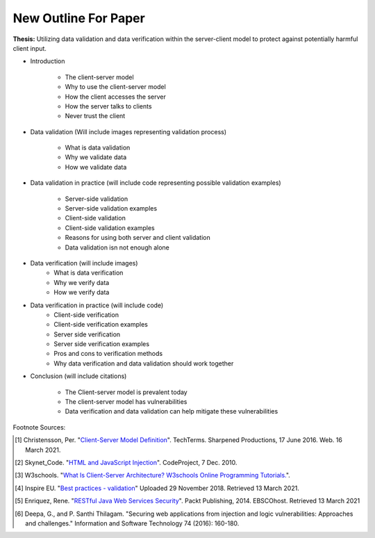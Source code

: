 New Outline For Paper
=====================

**Thesis:** Utilizing data validation and data verification within the
server-client model to protect against potentially harmful client input.

* Introduction

    * The client-server model
    * Why to use the client-server model
    * How the client accesses the server
    * How the server talks to clients
    * Never trust the client

* Data validation (Will include images representing
  validation process)

    * What is data validation
    * Why we validate data
    * How we validate data


* Data validation in practice (will include code
  representing possible validation examples)

    * Server-side validation
    * Server-side validation examples
    * Client-side validation
    * Client-side validation examples
    * Reasons for using both server and client validation
    * Data validation isn not enough alone


* Data verification (will include images)
    * What is data verification
    * Why we verify data
    * How we verify data


* Data verification in practice (will include code)
    * Client-side verification
    * Client-side verification examples
    * Server side verification
    * Server side verification examples
    * Pros and cons to verification methods
    * Why data verification and data validation should work together


* Conclusion (will include citations)

    * The Client-server model is prevalent today
    * The client-server model has vulnerabilities
    * Data verification and data validation can help mitigate these
      vulnerabilities

Footnote Sources:

.. [#f1] Christensson, Per. "`Client-Server Model Definition
    <https://techterms.com/definition/client-server_model>`_".
    TechTerms. Sharpened Productions, 17 June 2016. Web. 16 March 2021.

.. [#f2] Skynet_Code. "`HTML and JavaScript Injection
    <http://www.codeproject.com/Articles/134024/HTML-and-JavaScript-Injection>`_".
    CodeProject, 7 Dec. 2010.

.. [#f3] W3schools.
    "`What Is Client-Server Architecture? W3schools Online Programming Tutorials.
    <http://www.w3schools.in/what-is-client-server-architecture>`_".

.. [#f4] Inspire EU. "`Best practices - validation <https://www.youtube.com/watch?v=_RTHDVVGaKU>`_"
   Uploaded 29 November 2018. Retrieved 13 March 2021.

.. [#f5] Enriquez, Rene. "`RESTful Java Web Services Security
   <http://search.ebscohost.com/login.aspx?direct=true&db=nlebk&AN=817631&site=ehost-live&scope=site>`_".
   Packt Publishing, 2014. EBSCOhost. Retrieved 13 March 2021

.. [#f6] Deepa, G., and P. Santhi Thilagam.
   "Securing web applications from injection and logic vulnerabilities:
   Approaches and challenges." Information and Software Technology
   74 (2016): 160-180.

